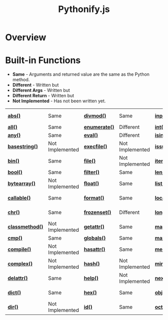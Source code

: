 #+TITLE: Pythonify.js
#+STYLE: <link rel="stylesheet" type="text/css" href="org.css" />

* Overview

  

* Built-in Functions

  - *Same* - Arguments and returned value are the same as the Python method.
  - *Different* - Written but 
  - *Different Args* - Written but 
  - *Different Return* - Written but 
  - *Not Implemented* - Has not been written yet.

  | [[https://docs.python.org/2/library/functions.html#abs][*abs()*]]         | Same            | [[https://docs.python.org/2/library/functions.html#divmod][*divmod()*]]    | Same            | [[https://docs.python.org/2/library/functions.html#input][*input()*]]      | Same            | [[https://docs.python.org/2/library/functions.html#open][*open()*]]       | Not Implemented | [[https://docs.python.org/2/library/functions.html#staticmethod][*staticmethod()*]]   | Not Implemented |
  | [[https://docs.python.org/2/library/functions.html#all][*all()*]]         | Same            | [[https://docs.python.org/2/library/functions.html#enumerate][*enumerate()*]] | Different       | [[https://docs.python.org/2/library/functions.html#int][*int()*]]        | Same            | [[https://docs.python.org/2/library/functions.html#ord][*ord()*]]        | Same            | [[https://docs.python.org/2/library/functions.html#str][*str()*]]            | Same            |
  | [[https://docs.python.org/2/library/functions.html#any][*any()*]]         | Same            | [[https://docs.python.org/2/library/functions.html#eval][*eval()*]]      | Different       | [[https://docs.python.org/2/library/functions.html#isinstance][*isinstance()*]] | Different       | [[https://docs.python.org/2/library/functions.html#pow][*pow()*]]        | Same            | [[https://docs.python.org/2/library/functions.html#sum][*sum()*]]            | Same            |
  | [[https://docs.python.org/2/library/functions.html#basestring][*basestring()*]]  | Not Implemented | [[https://docs.python.org/2/library/functions.html#execfile][*execfile()*]]  | Not Implemented | [[https://docs.python.org/2/library/functions.html#issubclass][*issubclass()*]] | Different       | [[https://docs.python.org/2/library/functions.html#print][*print()*]]      | Not Implemented | [[https://docs.python.org/2/library/functions.html#super][*super()*]]          | Different       |
  | [[https://docs.python.org/2/library/functions.html#bin][*bin()*]]         | Same            | [[https://docs.python.org/2/library/functions.html#file][*file()*]]      | Not Implemented | [[https://docs.python.org/2/library/functions.html#iter][*iter()*]]       | Different       | [[https://docs.python.org/2/library/functions.html#property][*property()*]]   | Not Implemented | [[https://docs.python.org/2/library/functions.html#tuple][*tuple()*]]          | Same            |
  | [[https://docs.python.org/2/library/functions.html#bool][*bool()*]]        | Same            | [[https://docs.python.org/2/library/functions.html#filter][*filter()*]]    | Same            | [[https://docs.python.org/2/library/functions.html#len][*len()*]]        | Same            | [[https://docs.python.org/2/library/functions.html#range][*range()*]]      | Same            | [[https://docs.python.org/2/library/functions.html#type][*type()*]]           | Same            |
  | [[https://docs.python.org/2/library/functions.html#bytearray][*bytearray()*]]   | Not Implemented | [[https://docs.python.org/2/library/functions.html#float][*float()*]]     | Same            | [[https://docs.python.org/2/library/functions.html#list][*list()*]]       | Same            | [[https://docs.python.org/2/library/functions.html#raw_input][*raw\_input()*]] | Same            | [[https://docs.python.org/2/library/functions.html#unichr][*unichr()*]]         | Not Implemented |
  | [[https://docs.python.org/2/library/functions.html#callable][*callable()*]]    | Same            | [[https://docs.python.org/2/library/functions.html#format][*format()*]]    | Same            | [[https://docs.python.org/2/library/functions.html#locals][*locals()*]]     | Not Implemented | [[https://docs.python.org/2/library/functions.html#reduce][*reduce()*]]     | Same            | [[https://docs.python.org/2/library/functions.html#unicode][*unicode()*]]        | Not Implemented |
  | [[https://docs.python.org/2/library/functions.html#chr][*chr()*]]         | Same            | [[https://docs.python.org/2/library/functions.html#func-frozenset][*frozenset()*]] | Different       | [[https://docs.python.org/2/library/functions.html#long][*long()*]]       | Not Implemented | [[https://docs.python.org/2/library/functions.html#reload][*reload()*]]     | Not Implemented | [[https://docs.python.org/2/library/functions.html#vars][*vars()*]]           | Not Implemented |
  | [[https://docs.python.org/2/library/functions.html#classmethod][*classmethod()*]] | Not Implemented | [[https://docs.python.org/2/library/functions.html#getattr][*getattr()*]]   | Same            | [[https://docs.python.org/2/library/functions.html#map][*map()*]]        | Same            | [[https://docs.python.org/2/library/functions.html#repr][*repr()*]]       | Same            | [[https://docs.python.org/2/library/functions.html#xrange][*xrange()*]]         | Not Implemented |
  | [[https://docs.python.org/2/library/functions.html#cmp][*cmp()*]]         | Same            | [[https://docs.python.org/2/library/functions.html#globals][*globals()*]]   | Same            | [[https://docs.python.org/2/library/functions.html#max][*max()*]]        | Same            | [[https://docs.python.org/2/library/functions.html#reversed][*reversed()*]]   | Same            | [[https://docs.python.org/2/library/functions.html#zip][*zip()*]]            | Same            |
  | [[https://docs.python.org/2/library/functions.html#compile][*compile()*]]     | Not Implemented | [[https://docs.python.org/2/library/functions.html#hasattr][*hasattr()*]]   | Same            | [[https://docs.python.org/2/library/functions.html#func-memoryview][*memoryview()*]] | Not Implemented | [[https://docs.python.org/2/library/functions.html#round][*round()*]]      | Same            | [[https://docs.python.org/2/library/functions.html#__import__][*\_\_import\_\_()*]] | Not Implemented |
  | [[https://docs.python.org/2/library/functions.html#complex][*complex()*]]     | Not Implemented | [[https://docs.python.org/2/library/functions.html#hash][*hash()*]]      | Not Implemented | [[https://docs.python.org/2/library/functions.html#min][*min()*]]        | Same            | [[https://docs.python.org/2/library/functions.html#func-set][*set()*]]        | Not Implemented | [[https://docs.python.org/2/library/functions.html#apply][*apply()*]]          | Not Implemented |
  | [[https://docs.python.org/2/library/functions.html#delattr][*delattr()*]]     | Same            | [[https://docs.python.org/2/library/functions.html#help][*help()*]]      | Not Implemented | [[https://docs.python.org/2/library/functions.html#next][*next()*]]       | Not Implemented | [[https://docs.python.org/2/library/functions.html#setattr][*setattr()*]]    | Same            | [[https://docs.python.org/2/library/functions.html#buffer][*buffer()*]]         | Not Implemented |
  | [[https://docs.python.org/2/library/functions.html#func-dict][*dict()*]]        | Same            | [[https://docs.python.org/2/library/functions.html#hex][*hex()*]]       | Same            | [[https://docs.python.org/2/library/functions.html#object][*object()*]]     | Not Implemented | [[https://docs.python.org/2/library/functions.html#slice][*slice()*]]      | Same            | [[https://docs.python.org/2/library/functions.html#coerce][*coerce()*]]         | Not Implemented |
  | [[https://docs.python.org/2/library/functions.html#dir][*dir()*]]         | Not Implemented | [[https://docs.python.org/2/library/functions.html#id][*id()*]]        | Same            | [[https://docs.python.org/2/library/functions.html#oct][*oct()*]]        | Same            | [[https://docs.python.org/2/library/functions.html#sorted][*sorted()*]]     | Same            | [[https://docs.python.org/2/library/functions.html#intern][*intern()*]]         | Not Implemented |

  
  
  
  
  
  
  
  
  
  
  
  
  
  
  
  
